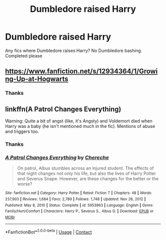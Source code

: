 #+TITLE: Dumbledore raised Harry

* Dumbledore raised Harry
:PROPERTIES:
:Author: random_reddit_user01
:Score: 10
:DateUnix: 1613851564.0
:DateShort: 2021-Feb-20
:FlairText: Request
:END:
Any fics where Dumbledore raises Harry? No Dumbledore bashing. Completed please


** [[https://www.fanfiction.net/s/12934364/1/Growing-Up-at-Hogwarts]]
:PROPERTIES:
:Author: QuirkyPheasant
:Score: 3
:DateUnix: 1613862578.0
:DateShort: 2021-Feb-21
:END:

*** Thanks
:PROPERTIES:
:Author: random_reddit_user01
:Score: 3
:DateUnix: 1613862772.0
:DateShort: 2021-Feb-21
:END:


** linkffn(A Patrol Changes Everything)

Warning: Quite a bit of angst (like, it's Angsty) and Voldemort died when Harry was a baby (he isn't mentioned much in the fic). Mentions of abuse and triggers too.
:PROPERTIES:
:Author: Scoobydis
:Score: 1
:DateUnix: 1614528368.0
:DateShort: 2021-Feb-28
:END:

*** Thanks
:PROPERTIES:
:Author: random_reddit_user01
:Score: 1
:DateUnix: 1614528589.0
:DateShort: 2021-Feb-28
:END:


*** [[https://www.fanfiction.net/s/5953863/1/][*/A Patrol Changes Everything/*]] by [[https://www.fanfiction.net/u/1678227/Chereche][/Chereche/]]

#+begin_quote
  On patrol, Albus stumbles across an injured student. The effects of that night changes not only his life, but also the lives of Harry Potter and Severus Snape. However, are these changes for the better or the worse?
#+end_quote

^{/Site/:} ^{fanfiction.net} ^{*|*} ^{/Category/:} ^{Harry} ^{Potter} ^{*|*} ^{/Rated/:} ^{Fiction} ^{T} ^{*|*} ^{/Chapters/:} ^{48} ^{*|*} ^{/Words/:} ^{237,903} ^{*|*} ^{/Reviews/:} ^{1,684} ^{*|*} ^{/Favs/:} ^{2,789} ^{*|*} ^{/Follows/:} ^{1,748} ^{*|*} ^{/Updated/:} ^{Nov} ^{26,} ^{2012} ^{*|*} ^{/Published/:} ^{May} ^{8,} ^{2010} ^{*|*} ^{/Status/:} ^{Complete} ^{*|*} ^{/id/:} ^{5953863} ^{*|*} ^{/Language/:} ^{English} ^{*|*} ^{/Genre/:} ^{Family/Hurt/Comfort} ^{*|*} ^{/Characters/:} ^{Harry} ^{P.,} ^{Severus} ^{S.,} ^{Albus} ^{D.} ^{*|*} ^{/Download/:} ^{[[http://www.ff2ebook.com/old/ffn-bot/index.php?id=5953863&source=ff&filetype=epub][EPUB]]} ^{or} ^{[[http://www.ff2ebook.com/old/ffn-bot/index.php?id=5953863&source=ff&filetype=mobi][MOBI]]}

--------------

*FanfictionBot*^{2.0.0-beta} | [[https://github.com/FanfictionBot/reddit-ffn-bot/wiki/Usage][Usage]] | [[https://www.reddit.com/message/compose?to=tusing][Contact]]
:PROPERTIES:
:Author: FanfictionBot
:Score: 1
:DateUnix: 1614528393.0
:DateShort: 2021-Feb-28
:END:
